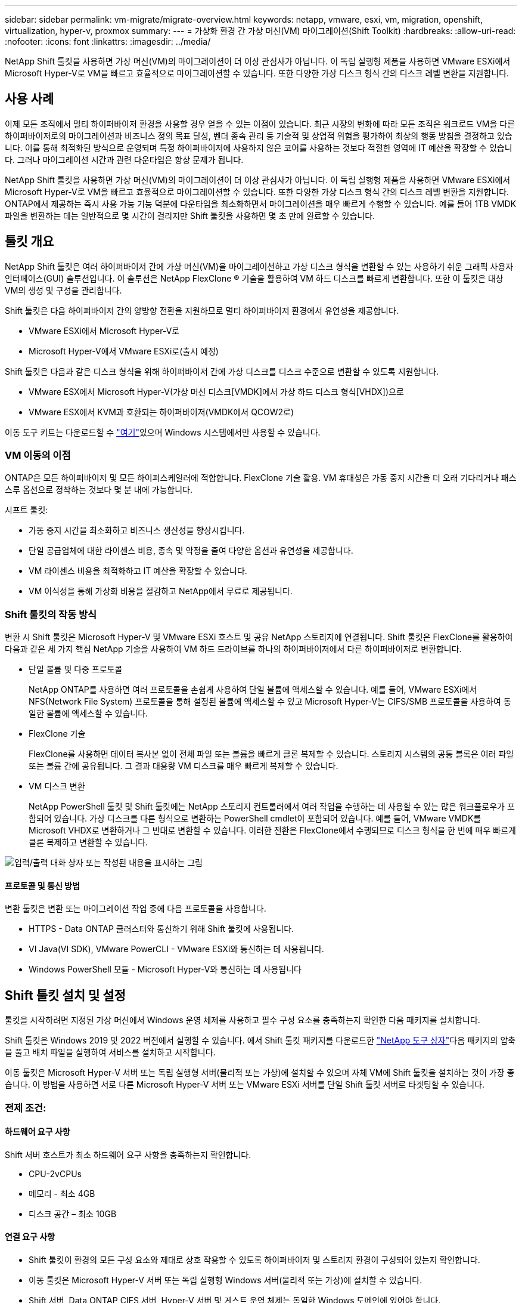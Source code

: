 ---
sidebar: sidebar 
permalink: vm-migrate/migrate-overview.html 
keywords: netapp, vmware, esxi, vm, migration, openshift, virtualization, hyper-v, proxmox 
summary:  
---
= 가상화 환경 간 가상 머신(VM) 마이그레이션(Shift Toolkit)
:hardbreaks:
:allow-uri-read: 
:nofooter: 
:icons: font
:linkattrs: 
:imagesdir: ../media/


[role="lead"]
NetApp Shift 툴킷을 사용하면 가상 머신(VM)의 마이그레이션이 더 이상 관심사가 아닙니다. 이 독립 실행형 제품을 사용하면 VMware ESXi에서 Microsoft Hyper-V로 VM을 빠르고 효율적으로 마이그레이션할 수 있습니다. 또한 다양한 가상 디스크 형식 간의 디스크 레벨 변환을 지원합니다.



== 사용 사례

이제 모든 조직에서 멀티 하이퍼바이저 환경을 사용할 경우 얻을 수 있는 이점이 있습니다. 최근 시장의 변화에 따라 모든 조직은 워크로드 VM을 다른 하이퍼바이저로의 마이그레이션과 비즈니스 정의 목표 달성, 벤더 종속 관리 등 기술적 및 상업적 위험을 평가하여 최상의 행동 방침을 결정하고 있습니다. 이를 통해 최적화된 방식으로 운영되며 특정 하이퍼바이저에 사용하지 않은 코어를 사용하는 것보다 적절한 영역에 IT 예산을 확장할 수 있습니다. 그러나 마이그레이션 시간과 관련 다운타임은 항상 문제가 됩니다.

NetApp Shift 툴킷을 사용하면 가상 머신(VM)의 마이그레이션이 더 이상 관심사가 아닙니다. 이 독립 실행형 제품을 사용하면 VMware ESXi에서 Microsoft Hyper-V로 VM을 빠르고 효율적으로 마이그레이션할 수 있습니다. 또한 다양한 가상 디스크 형식 간의 디스크 레벨 변환을 지원합니다. ONTAP에서 제공하는 즉시 사용 가능 기능 덕분에 다운타임을 최소화하면서 마이그레이션을 매우 빠르게 수행할 수 있습니다. 예를 들어 1TB VMDK 파일을 변환하는 데는 일반적으로 몇 시간이 걸리지만 Shift 툴킷을 사용하면 몇 초 만에 완료할 수 있습니다.



== 툴킷 개요

NetApp Shift 툴킷은 여러 하이퍼바이저 간에 가상 머신(VM)을 마이그레이션하고 가상 디스크 형식을 변환할 수 있는 사용하기 쉬운 그래픽 사용자 인터페이스(GUI) 솔루션입니다. 이 솔루션은 NetApp FlexClone ® 기술을 활용하여 VM 하드 디스크를 빠르게 변환합니다. 또한 이 툴킷은 대상 VM의 생성 및 구성을 관리합니다.

Shift 툴킷은 다음 하이퍼바이저 간의 양방향 전환을 지원하므로 멀티 하이퍼바이저 환경에서 유연성을 제공합니다.

* VMware ESXi에서 Microsoft Hyper-V로
* Microsoft Hyper-V에서 VMware ESXi로(출시 예정)


Shift 툴킷은 다음과 같은 디스크 형식을 위해 하이퍼바이저 간에 가상 디스크를 디스크 수준으로 변환할 수 있도록 지원합니다.

* VMware ESX에서 Microsoft Hyper-V(가상 머신 디스크[VMDK]에서 가상 하드 디스크 형식[VHDX])으로
* VMware ESX에서 KVM과 호환되는 하이퍼바이저(VMDK에서 QCOW2로)


이동 도구 키트는 다운로드할 수 link:https://mysupport.netapp.com/site/tools/tool-eula/netapp-shift-toolkit["여기"]있으며 Windows 시스템에서만 사용할 수 있습니다.



=== VM 이동의 이점

ONTAP은 모든 하이퍼바이저 및 모든 하이퍼스케일러에 적합합니다. FlexClone 기술 활용. VM 휴대성은 가동 중지 시간을 더 오래 기다리거나 패스스루 옵션으로 정착하는 것보다 몇 분 내에 가능합니다.

시프트 툴킷:

* 가동 중지 시간을 최소화하고 비즈니스 생산성을 향상시킵니다.
* 단일 공급업체에 대한 라이센스 비용, 종속 및 약정을 줄여 다양한 옵션과 유연성을 제공합니다.
* VM 라이센스 비용을 최적화하고 IT 예산을 확장할 수 있습니다.
* VM 이식성을 통해 가상화 비용을 절감하고 NetApp에서 무료로 제공됩니다.




=== Shift 툴킷의 작동 방식

변환 시 Shift 툴킷은 Microsoft Hyper-V 및 VMware ESXi 호스트 및 공유 NetApp 스토리지에 연결됩니다. Shift 툴킷은 FlexClone를 활용하여 다음과 같은 세 가지 핵심 NetApp 기술을 사용하여 VM 하드 드라이브를 하나의 하이퍼바이저에서 다른 하이퍼바이저로 변환합니다.

* 단일 볼륨 및 다중 프로토콜
+
NetApp ONTAP를 사용하면 여러 프로토콜을 손쉽게 사용하여 단일 볼륨에 액세스할 수 있습니다. 예를 들어, VMware ESXi에서 NFS(Network File System) 프로토콜을 통해 설정된 볼륨에 액세스할 수 있고 Microsoft Hyper-V는 CIFS/SMB 프로토콜을 사용하여 동일한 볼륨에 액세스할 수 있습니다.

* FlexClone 기술
+
FlexClone를 사용하면 데이터 복사본 없이 전체 파일 또는 볼륨을 빠르게 클론 복제할 수 있습니다. 스토리지 시스템의 공통 블록은 여러 파일 또는 볼륨 간에 공유됩니다. 그 결과 대용량 VM 디스크를 매우 빠르게 복제할 수 있습니다.

* VM 디스크 변환
+
NetApp PowerShell 툴킷 및 Shift 툴킷에는 NetApp 스토리지 컨트롤러에서 여러 작업을 수행하는 데 사용할 수 있는 많은 워크플로우가 포함되어 있습니다. 가상 디스크를 다른 형식으로 변환하는 PowerShell cmdlet이 포함되어 있습니다. 예를 들어, VMware VMDK를 Microsoft VHDX로 변환하거나 그 반대로 변환할 수 있습니다. 이러한 전환은 FlexClone에서 수행되므로 디스크 형식을 한 번에 매우 빠르게 클론 복제하고 변환할 수 있습니다.



image:shift-toolkit-image1.png["입력/출력 대화 상자 또는 작성된 내용을 표시하는 그림"]



==== 프로토콜 및 통신 방법

변환 툴킷은 변환 또는 마이그레이션 작업 중에 다음 프로토콜을 사용합니다.

* HTTPS - Data ONTAP 클러스터와 통신하기 위해 Shift 툴킷에 사용됩니다.
* VI Java(VI SDK), VMware PowerCLI - VMware ESXi와 통신하는 데 사용됩니다.
* Windows PowerShell 모듈 - Microsoft Hyper-V와 통신하는 데 사용됩니다




== Shift 툴킷 설치 및 설정

툴킷을 시작하려면 지정된 가상 머신에서 Windows 운영 체제를 사용하고 필수 구성 요소를 충족하는지 확인한 다음 패키지를 설치합니다.

Shift 툴킷은 Windows 2019 및 2022 버전에서 실행할 수 있습니다. 에서 Shift 툴킷 패키지를 다운로드한 link:https://mysupport.netapp.com/site/tools/tool-eula/netapp-shift-toolkit["NetApp 도구 상자"]다음 패키지의 압축을 풀고 배치 파일을 실행하여 서비스를 설치하고 시작합니다.

이동 툴킷은 Microsoft Hyper-V 서버 또는 독립 실행형 서버(물리적 또는 가상)에 설치할 수 있으며 자체 VM에 Shift 툴킷을 설치하는 것이 가장 좋습니다. 이 방법을 사용하면 서로 다른 Microsoft Hyper-V 서버 또는 VMware ESXi 서버를 단일 Shift 툴킷 서버로 타겟팅할 수 있습니다.



=== 전제 조건:



==== 하드웨어 요구 사항

Shift 서버 호스트가 최소 하드웨어 요구 사항을 충족하는지 확인합니다.

* CPU-2vCPUs
* 메모리 - 최소 4GB
* 디스크 공간 – 최소 10GB




==== 연결 요구 사항

* Shift 툴킷이 환경의 모든 구성 요소와 제대로 상호 작용할 수 있도록 하이퍼바이저 및 스토리지 환경이 구성되어 있는지 확인합니다.
* 이동 툴킷은 Microsoft Hyper-V 서버 또는 독립 실행형 Windows 서버(물리적 또는 가상)에 설치할 수 있습니다.
* Shift 서버, Data ONTAP CIFS 서버, Hyper-V 서버 및 게스트 운영 체제는 동일한 Windows 도메인에 있어야 합니다.
* VM 전환을 수행할 때 스토리지 가상 머신과 함께 사용할 수 있도록 CIFS 및 NFS에 대한 여러 LIF가 지원됩니다. Hyper-V 서버 및 ESXi 호스트는 이 LIF의 IP 주소로 SVM(Storage Virtual Machine)에 액세스합니다.
* CIFS 작업의 경우 Windows 도메인 컨트롤러와 NetApp 스토리지 컨트롤러의 시간 설정을 동기화해야 합니다.




=== 새 SVM 생성(권장)

Storage vMotion을 사용하여 마이그레이션하거나 변환할 VM을 새롭고 지정된 Data ONTAP SVM(스토리지 가상 머신)으로 이동합니다. 모범 사례로 VM에 대한 새 SVM을 구성하여 운영 SVM에서 VM을 전환하지 않도록 하는 것이 좋습니다. ONTAP CLI 또는 System Manager를 사용하여 새 SVM을 생성합니다.

NFS 및 SMB 프로토콜을 모두 허용하는 새로운 SVM을 프로비저닝하려면 이 단계에 link:https://mysupport.netapp.com/site/tools/tool-eula/netapp-shift-toolkit["링크"]따르십시오.

ESX를 Hyper-V로 변환할 경우 CIFS 공유의 정규화된 경로 이름(특히 컨트롤러의 CIFS qtree)을 대상 경로로 지정합니다.

참고: 운영 SVM을 전혀 수정하지 않고도 SVM이 Shift 툴킷 요구사항을 충족하도록 새로운 SVM을 생성하는 것이 좋습니다. 참고: 대상 경로는 소스 VM의 동일한 볼륨에 있어야 합니다. 참고: Shift 툴킷은 NAS 환경(NFS)에 상주하는 VM 변환만 지원합니다. SAN 환경(LUN)에 상주하는 VM의 변환은 지원하지 않습니다.



==== 지원되는 운영 체제

게스트 운영 체제용 지원되는 Windows 및 Linux 버전이 변환에 사용되고 Shift 툴킷이 ONTAP 버전을 지원하는지 확인하십시오.

* 지원되는 VM 게스트 운영 체제 *

VM 변환용 게스트 운영 체제로 지원되는 Windows 버전은 다음과 같습니다.

* Windows Server 2016
* Windows Server 2019
* Windows Server 2022 를 참조하십시오


VM 변환용 게스트 운영 체제로 지원되는 Linux 버전은 다음과 같습니다.

* Red Hat Enterprise Linux 6.7 이상
* Red Hat Enterprise Linux 7.2 이상
* Red Hat Enterprise Linux 8.x
* Red Hat Enterprise Linux 9.x
* Ubuntu 2018
* Ubuntu 2022
* Ubuntu 2024
* 데비안 10
* 데비안 11
* 데비안 12



NOTE: Red Hat Enterprise Linux 5용 CentOS Linux/RedHat은 지원되지 않습니다.

* 지원되는 ONTAP 버전 *

Shift 툴킷은 ONTAP 9.14.1 이상을 실행하는 플랫폼을 지원합니다.



=== 설치

. link:https://mysupport.netapp.com/site/tools/tool-eula/netapp-shift-toolkit["시프트 툴킷 패키지"]다운로드.
+
image:shift-toolkit-image2.png["입력/출력 대화 상자 또는 작성된 내용을 표시하는 그림"]

. 지정된 폴더에 패키지 압축을 풉니다.
+
image:shift-toolkit-image3.png["입력/출력 대화 상자 또는 작성된 내용을 표시하는 그림"]

. 설치 * 배치 파일을 클릭하여 Shift 툴킷 패키지를 실행합니다.
+
image:shift-toolkit-image4.png["입력/출력 대화 상자 또는 작성된 내용을 표시하는 그림"]

. 설치 프로그램이 설치 프로세스를 시작합니다. 명령 프롬프트가 열리고 MongoDB, Windows PowerShell 7, NetApp ONTAP PowerShell Toolkit, Windows PowerShell용 Hyper-V 모듈, vmware.PowerCLI 패키지 및 Java 등의 사전 요구 사항 설치가 시작됩니다.
+
image:shift-toolkit-image5.png["입력/출력 대화 상자 또는 작성된 내용을 표시하는 그림"]

. 그런 다음 대화형 프롬프트에서 CredSSP가 활성화됩니다. Y를 누르고 계속합니다.
+
image:shift-toolkit-image6.png["입력/출력 대화 상자 또는 작성된 내용을 표시하는 그림"]

. CredSSP를 활성화하면 설치 프로그램이 Java 패키지(qcow 변환에 필요)를 설치합니다.
+
image:shift-toolkit-image7.png["입력/출력 대화 상자 또는 작성된 내용을 표시하는 그림"]

. 완료되면 설치 프로그램이 Shift 툴킷 UI에 액세스하는 데 사용할 IP 주소를 입력하라는 메시지를 표시합니다.
+
image:shift-toolkit-image8.png["입력/출력 대화 상자 또는 작성된 내용을 표시하는 그림"]

. 완료되면 “Press any key to continue(계속하려면 아무 키나 누르십시오)”를 눌러 명령 프롬프트를 닫습니다.
+
image:shift-toolkit-image9.png["입력/출력 대화 상자 또는 작성된 내용을 표시하는 그림"]




NOTE: 설치는 8-10분 정도 소요될 수 있습니다.



=== GUI 사용



==== Shift 툴킷을 실행합니다

* 브라우저를 사용하여 를 입력하여 Shift 툴킷 UI에 `http://<IP address specified during installation>:3001` 액세스합니다.
* 사용자 이름: admin 암호: admin 과 같이 기본 자격 증명을 사용하여 UI에 액세스합니다



NOTE: "암호 변경" 옵션을 사용하여 관리자 자격 증명을 변경할 수 있습니다.

image:shift-toolkit-image10.png["입력/출력 대화 상자 또는 작성된 내용을 표시하는 그림"]

"Accept and Continue"를 클릭하여 법적 EULA에 동의

image:shift-toolkit-image11.png["입력/출력 대화 상자 또는 작성된 내용을 표시하는 그림"]



==== 시프트 툴킷 구성

소스 하이퍼바이저와 대상 하이퍼바이저 모두에 대한 스토리지 및 연결이 올바르게 구성되면 FlexClone 기능을 활용하여 가상 머신 VMDK를 적절한 형식으로 마이그레이션하거나 변환하는 작업을 자동화하도록 Shift 툴킷을 구성하기 시작합니다.



===== 사이트 추가

첫 번째 단계는 소스 vCenter를 검색하고 추가한 다음 타겟 Hyper-V 세부 정보(하이퍼바이저 및 스토리지 모두)를 Shift 툴킷에 추가하는 것입니다. 지원되는 브라우저에서 Shift 툴킷을 열고 기본 사용자 이름과 암호(admin/admin) 및 사이트 추가를 사용합니다.

image:shift-toolkit-image12.png["입력/출력 대화 상자 또는 작성된 내용을 표시하는 그림"]


NOTE: 검색 옵션을 사용하여 사이트를 추가할 수도 있습니다.

다음 플랫폼을 추가합니다.

* 출처 *

* 원본 사이트 세부 정보
+
** 사이트 이름 - 사이트의 이름을 입력합니다
** 하이퍼바이저 - VMware를 소스로 선택(미리 보기 중에 사용할 수 있는 옵션만 해당)
** 사이트 위치 – 기본 옵션을 선택합니다
** 커넥터 – 기본 선택 항목을 선택합니다
** 스토리지 유형 - 기본 옵션을 선택합니다




채워지면 계속 을 클릭합니다.

image:shift-toolkit-image13.png["입력/출력 대화 상자 또는 작성된 내용을 표시하는 그림"]

* 소스 vCenter
+
** Endpoint - vCenter 서버의 IP 주소 또는 FQDN을 입력합니다
** username - vCenter를 액세스하기 위한 사용자 이름입니다(UPN 형식: username@domain.com).
** vCenter Password – 리소스 인벤토리를 수행하기 위해 vCenter에 액세스하는 암호입니다.
** vCenter SSL 지문(선택 사항)




"자체 서명된 인증서 수락"을 선택하고 계속 을 클릭합니다.

image:shift-toolkit-image14.png["입력/출력 대화 상자 또는 작성된 내용을 표시하는 그림"]

* ONTAP 스토리지 시스템 자격 증명입니다


image:shift-toolkit-image15.png["입력/출력 대화 상자 또는 작성된 내용을 표시하는 그림"]

Shift 툴킷이 추가되면 자동 검색을 수행하고 관련 메타데이터 정보와 함께 VM을 표시합니다. 시프트 툴킷은 VM에서 사용하는 네트워크 및 포트그룹을 자동으로 검색하여 채웁니다.

image:shift-toolkit-image16.png["입력/출력 대화 상자 또는 작성된 내용을 표시하는 그림"]

특정 vCenter의 데이터를 보려면 대시보드로 이동하여 해당 사이트 이름에 대한 "View VM List"를 클릭합니다. 이 페이지에는 VM 속성과 함께 VM 인벤토리가 표시됩니다.

image:shift-toolkit-image17.png["입력/출력 대화 상자 또는 작성된 내용을 표시하는 그림"]


NOTE: VM 인벤토리는 24시간마다 새로 고쳐집니다.


NOTE: Shift 툴킷은 ESXi 버전 7.0 이상을 지원합니다

다음 단계는 대상 하이퍼바이저를 추가하는 것입니다.

* 목적지 *

image:shift-toolkit-image18.png["입력/출력 대화 상자 또는 작성된 내용을 표시하는 그림"]

* 대상 사이트 세부 정보
+
** 사이트 이름 - 사이트의 이름을 입력합니다
** 하이퍼바이저 - 대상으로 Hyper-V 또는 KVM을 선택합니다
** 사이트 위치 – 기본 옵션을 선택합니다
** 커넥터 – 기본 선택 항목을 선택합니다




채워지면 계속 을 클릭합니다.

image:shift-toolkit-image19.png["입력/출력 대화 상자 또는 작성된 내용을 표시하는 그림"]

하이퍼바이저 선택에 따라 필요한 세부 정보를 입력합니다.

* 대상 Hyper-V 세부 정보입니다
+
** Hyper-V 독립 실행형 또는 페일오버 클러스터 관리자 IP 주소 또는 FQDN
** username - Hyper-V에 액세스하기 위한 사용자 이름(UPN 형식: username@domain.com) 암호 – 리소스 인벤토리를 수행하기 위한 Hyper-V에 액세스하는 암호입니다.




image:shift-toolkit-image20.png["입력/출력 대화 상자 또는 작성된 내용을 표시하는 그림"]

완료되면 계속 을 클릭합니다


NOTE: Shift 도구 키트는 현재 릴리스에서 System Center와 직접 통신하지 않습니다.


NOTE: 현재 릴리즈에서는 Hyper-V에서만 종단간 가상 머신 마이그레이션이 지원됩니다.


NOTE: 현재 릴리즈에서는 KVM이 타겟인 경우 VMDK에서 qcow2로 변환하는 것이 유일하게 지원되는 워크플로우입니다. 따라서 드롭다운에서 KVM을 선택하면 하이퍼바이저 세부 정보가 필요하지 않습니다. qcow2 디스크는 KVM 버전에서 가상 시스템을 프로비저닝하는 데 사용할 수 있습니다.

* ONTAP 스토리지 시스템 *

image:shift-toolkit-image21.png["입력/출력 대화 상자 또는 작성된 내용을 표시하는 그림"]


NOTE: 소스 및 대상 스토리지 시스템은 볼륨 레벨에서 수행되는 디스크 형식 변환과 같아야 합니다.

image:shift-toolkit-image22.png["입력/출력 대화 상자 또는 작성된 내용을 표시하는 그림"]

다음 단계는 필요한 VM을 마이그레이션 그룹에 리소스 그룹으로 그룹화하는 것입니다.



==== 리소스 그룹

플랫폼이 추가되면 마이그레이션하거나 변환할 VM을 리소스 그룹으로 그룹화합니다. 시프트 툴킷 리소스 그룹을 사용하면 복구 시 실행할 수 있는 선택적 애플리케이션 유효성 검사뿐만 아니라 부팅 순서, 부팅 지연 및 선택적 애플리케이션 유효성 검사를 포함하는 논리 그룹으로 종속 VM 세트를 그룹화할 수 있습니다.

자원 그룹 작성을 시작하려면 “새 자원 그룹 작성” 메뉴 항목을 클릭합니다.

. 리소스 그룹에 액세스하려면 "새 리소스 그룹 만들기"를 클릭합니다.
+
image:shift-toolkit-image23.png["입력/출력 대화 상자 또는 작성된 내용을 표시하는 그림"]

. “New resource group(새 리소스 그룹)”의 드롭다운에서 Source site(소스 사이트)를 선택하고 “Create(생성)”를 클릭합니다.
. 자원 그룹 세부 정보를 제공하고 워크플로를 선택합니다. 워크플로는 두 가지 옵션을 제공합니다
+
.. 클론 기반 마이그레이션 – VM을 소스 하이퍼바이저에서 대상 하이퍼바이저로 종단간 마이그레이션을 수행합니다.
.. 클론 기반 변환 – 디스크 형식을 선택한 하이퍼바이저 유형으로 변환합니다.
+
image:shift-toolkit-image24.png["입력/출력 대화 상자 또는 작성된 내용을 표시하는 그림"]



. "Continue(계속)"를 클릭합니다.
. 검색 옵션을 사용하여 적절한 VM을 선택합니다. 기본 필터 옵션은 "Datastore"입니다.
+

NOTE: 변환하기 전에 VM을 새로 생성한 ONTAP SVM의 지정된 데이터 저장소로 변환하거나 마이그레이션할 수 있습니다. 이렇게 하면 운영 NFS 데이터 저장소를 격리하고 지정된 데이터 저장소를 사용하여 가상 머신을 스테이징할 수 있습니다.

+
image:shift-toolkit-image25.png["입력/출력 대화 상자 또는 작성된 내용을 표시하는 그림"]

. "Destination Site(대상 사이트)", Destination Hyper-V entry(대상 Hyper-V 항목), Datastore to Qtree mapping(데이터스토어-Qtree 매핑)을 선택하여 마이그레이션 세부 정보를 업데이트합니다.
+
image:shift-toolkit-image26.png["입력/출력 대화 상자 또는 작성된 내용을 표시하는 그림"]

+

NOTE: VM을 ESX에서 Hyper-V로 변환할 때 대상 경로(변환된 VM이 저장되는 위치)가 qtree로 설정되었는지 확인합니다. 대상 경로를 적절한 qtree로 설정합니다.

. 선택한 모든 VM에 대해 부팅 순서 및 부팅 지연(초)을 선택합니다. 각 가상 컴퓨터를 선택하고 우선 순위를 설정하여 전원 켜기 순서를 설정합니다. 모든 가상 머신의 기본값은 3입니다.
+
옵션은 다음과 같습니다.

+
1 – 전원을 켤 첫 번째 가상 머신 3 – 기본값 5 – 전원을 켤 마지막 가상 머신

+
image:shift-toolkit-image27.png["입력/출력 대화 상자 또는 작성된 내용을 표시하는 그림"]

. "Create Resource Group"을 클릭합니다.
+
image:shift-toolkit-image28.png["입력/출력 대화 상자 또는 작성된 내용을 표시하는 그림"]





===== 청사진

가상 머신을 마이그레이션하거나 변환하려면 계획이 필요합니다. 드롭다운에서 소스 및 대상 하이퍼바이저 플랫폼을 선택하고 이 청사진에 포함할 리소스 그룹을 선택하고 애플리케이션 전원을 켜야 하는 방법(예: 도메인 컨트롤러, 계층 1, 계층 2 등)의 그룹화를 선택합니다. 이를 마이그레이션 계획이라고도 합니다. 청사진을 정의하려면 "Blueprints" 탭으로 이동하고 "Create New Blueprint"를 클릭하십시오.

청사진 작성을 시작하려면 "Create New Blueprint"를 클릭하십시오.

. Blueprints에 액세스하여 "Create New Blueprint"를 클릭하십시오.
+
image:shift-toolkit-image29.png["입력/출력 대화 상자 또는 작성된 내용을 표시하는 그림"]

. "New Blueprint"에서 계획 이름을 제공하고 소스 사이트, 관련 vCenter, 대상 사이트 및 관련 Hyper-V 하이퍼바이저를 선택하여 필요한 호스트 매핑을 추가합니다.
. 매핑이 완료되면 클러스터 및 호스트 매핑을 선택합니다.
+
image:shift-toolkit-image30.png["입력/출력 대화 상자 또는 작성된 내용을 표시하는 그림"]

. Resource Group Details를 선택하고 "Continue"를 클릭합니다.
+
image:shift-toolkit-image31.png["입력/출력 대화 상자 또는 작성된 내용을 표시하는 그림"]

. 리소스 그룹에 대한 실행 순서를 설정합니다. 이 옵션을 사용하면 여러 리소스 그룹이 있을 때 작업 순서를 선택할 수 있습니다.
. 완료되면 적절한 가상 스위치에 대한 네트워크 매핑 을 선택합니다. 가상 스위치는 이미 Hyper-V 내에서 프로비저닝되어야 합니다
+

NOTE: 가상 스위치 유형 "External"은 네트워크를 선택할 때 지원되는 유일한 옵션입니다.

+

NOTE: GUI에서 네트워크 매핑을 사용할 수 있지만 Shift 툴킷은 현재 릴리스에서 IP 주소 할당을 수행하지 않습니다. 하지만 다음 릴리스에서는 "IP 유지"가 옵션이 될 것입니다. 현재 릴리즈에서는 "네트워크 구성 안 함"이 기본 선택 항목입니다. 디스크가 변환되고 가상 머신이 Hyper-V 측에서 구입되면 VM 웨어 측의 관련 포트 그룹 및 VLAN과 일치하도록 네트워크 스위치를 수동으로 할당합니다.

+
image:shift-toolkit-image32.png["입력/출력 대화 상자 또는 작성된 내용을 표시하는 그림"]

. 선택한 VM에 따라 스토리지 매핑이 자동으로 선택됩니다. 참고: SMB 공유에서 가상 머신을 생성하고 전원을 켤 수 있도록 먼저 qtree를 프로비저닝하고 필요한 권한을 할당해야 합니다.
. VM 세부 정보 아래에서 각 OS 유형에 대한 서비스 계정 세부 정보를 제공합니다. 가상 머신에 접속하여 VMware 툴 제거 및 IP 구성 세부 정보 백업에 필요한 특정 스크립트를 생성하고 실행하는 데 사용됩니다.
+
image:shift-toolkit-image33.png["입력/출력 대화 상자 또는 작성된 내용을 표시하는 그림"]

. 다시 VM 세부 정보에서 IP 구성 옵션을 선택합니다. 이 릴리즈에서는 IP 주소 할당을 지원하지 않으므로 "구성 안 함"이 기본적으로 선택됩니다.
. 다음 단계는 VM 구성입니다.
+
** 선택적으로 VM CPU/RAM 매개 변수의 크기를 조정할 수 있으며, 이는 크기 조정 시 매우 유용합니다.
** 부팅 순서 재정의: 리소스 그룹에서 선택한 모든 VM에 대한 부팅 순서 및 부팅 지연(초)도 수정합니다. 이 옵션은 리소스 그룹 부팅 순서 선택 중에 선택한 항목으로부터 변경이 필요한 경우 부팅 순서를 수정하는 추가 옵션입니다. 기본적으로 리소스 그룹 선택 중에 선택한 부팅 순서가 사용되지만 이 단계에서는 수정할 수 있습니다. * 전원 켜기: 워크플로우가 가상 머신의 전원을 켜지 않을 경우 이 옵션을 선택 취소합니다. 기본 옵션은 On으로 설정되어 있으며, 이는 VM의 전원이 켜진다는 것을 의미합니다.
** VMware 툴 제거: Shift 툴킷은 변환 전에 VMware 툴을 제거합니다. 이 옵션은 기본적으로 선택되어 있습니다.
** 생성: Shift 툴킷은 다음 경험 규칙을 사용하며 기본적으로 적절한 one-gen1> BIOS 및 Gen2> EFI가 사용됩니다. 이 옵션을 선택할 수 없습니다.
** MAC 유지: 각 VM의 MAC 주소를 유지하면 MAC에 의존하는 애플리케이션의 라이센스 문제를 해결할 수 있습니다. 이 릴리스에서는 네트워크를 수정할 수 없으므로 이 옵션을 사용할 수 없습니다.
** 서비스 계정 재정의: 이 옵션을 사용하면 글로벌 계정을 사용할 수 없는 경우 별도의 서비스 계정을 지정할 수 있습니다.
+
image:shift-toolkit-image34.png["입력/출력 대화 상자 또는 작성된 내용을 표시하는 그림"]



. "Create Blueprint"를 클릭하십시오.




==== 마이그레이션

청사진이 생성되면 "migrate" 옵션을 사용할 수 있습니다. 마이그레이션 옵션 중에 시프트 툴킷은 일련의 단계를 수행하여 디스크 형식을 변환하고 청사진에 정의된 대로 변환된 디스크를 사용하여 Hyper-V 호스트에 가상 머신을 생성합니다. 수행된 상위 단계는 다음과 같습니다.

* 소스에서 Blueprint용 VM 스냅샷 트리거
* 볼륨 스냅샷을 트리거합니다
* 네트워크 구성을 클론 생성하고 모든 VM에 대한 VMware Tools를 제거하여 VM을 준비합니다
+
** OS 유형에 따라 필요한 Hyper-V 드라이버가 <optional>에 추가됩니다





NOTE: 자세한 내용은 RHEL VM을 Hyper-V로 마이그레이션한 후 시스템을 dracut에 장착하는 것을 참조하십시오

* 보호 그룹 - 소스에서 VM의 전원을 끕니다
* 청사진의 모든 VM에 대한 기존 스냅샷을 삭제합니다
* 모든 VM에 대해 VMDK를 VHDX 형식으로 클론 복제 및 변환합니다
* 보호 그룹 – 타겟에서 VM의 전원을 켭니다


Blueprint에 있는 그대로 지정된 구성으로 마이그레이션 워크플로우를 트리거하려면 Migrate를 클릭합니다.

image:shift-toolkit-image35.png["입력/출력 대화 상자 또는 작성된 내용을 표시하는 그림"]

트리거되면 준비 단계가 시작되고 전환 프로세스가 위에서 언급한 단계를 거칩니다.


NOTE: 동일한 ESXi 소스에서 동일한 Hyper-V 대상으로 병렬로 트리거되는 변환은 10개 이하여야 합니다

image:shift-toolkit-image36.png["입력/출력 대화 상자 또는 작성된 내용을 표시하는 그림"]

VMDK를 VHDX로 변환하면 몇 초 이내에 이 접근 방식을 추가 비용으로 사용할 수 있는 모든 옵션 중 가장 빠른 속도를 얻을 수 있습니다. 또한 마이그레이션 중에 VM 가동 중지 시간을 줄이는 데 도움이 됩니다.

image:shift-toolkit-image37.png["입력/출력 대화 상자 또는 작성된 내용을 표시하는 그림"]

작업이 완료되면 청사진 상태가 "마이그레이션 완료"로 변경됩니다.

image:shift-toolkit-image38.png["입력/출력 대화 상자 또는 작성된 내용을 표시하는 그림"]

마이그레이션이 완료된 후에는 Hyper-V 측에서 VM을 검증할 시간입니다. 아래 스크린샷은 청사진 생성 중에 지정된 Hyper-V 호스트에서 실행 중인 VM을 보여 줍니다.

image:shift-toolkit-image39.png["입력/출력 대화 상자 또는 작성된 내용을 표시하는 그림"]


NOTE: 변환 후 OS 디스크를 제외한 모든 VM 디스크가 오프라인 상태가 됩니다. 이는 VMware VM에서 NewDiskPolicy 매개 변수가 기본적으로 오프라인 상태로 설정되기 때문입니다.



==== 변환

클론 기반 변환 옵션을 사용하면 다음과 같은 디스크 형식에 대해 하이퍼바이저 간에 가상 디스크를 간단히 변환할 수 있습니다.

* VMware ESX에서 Microsoft Hyper-V로(VMDK에서 VHDX로)
* VMware ESX에서 Red Hat KVM으로 전환(VMDK에서 QCOW2로 전환)




===== QCOW2 형식으로 변환합니다

NetApp Shift 툴킷을 사용하여 가상 디스크를 QCOW2 형식으로 변환하려면 다음 상위 단계를 따르십시오.

* Hyper-V 또는 KVM을 하이퍼바이저로 지정하여 대상 사이트 유형을 생성합니다. 참고: KVM에는 하이퍼바이저 세부 정보가 필요하지 않습니다.
+
image:shift-toolkit-image40.png["입력/출력 대화 상자 또는 작성된 내용을 표시하는 그림"]

* 디스크 변환이 필요한 VM이 있는 리소스 그룹을 생성합니다
+
image:shift-toolkit-image41.png["입력/출력 대화 상자 또는 작성된 내용을 표시하는 그림"]

+
image:shift-toolkit-image42.png["입력/출력 대화 상자 또는 작성된 내용을 표시하는 그림"]

* 청사진을 만들어 가상 디스크를 QCOW2 형식으로 변환합니다.
+
image:shift-toolkit-image43.png["입력/출력 대화 상자 또는 작성된 내용을 표시하는 그림"]

+
image:shift-toolkit-image44.png["입력/출력 대화 상자 또는 작성된 내용을 표시하는 그림"]

* VM에 필요한 다운타임이 발생하면 "Convert"를 선택합니다.
+
image:shift-toolkit-image45.png["입력/출력 대화 상자 또는 작성된 내용을 표시하는 그림"]

* 변환 작업은 VM 및 해당 디스크에 대해 각 작업을 실행하여 적절한 형식을 생성합니다.
+
image:shift-toolkit-image46.png["입력/출력 대화 상자 또는 작성된 내용을 표시하는 그림"]

+
image:shift-toolkit-image47.png["입력/출력 대화 상자 또는 작성된 내용을 표시하는 그림"]

* VM을 수동으로 생성하고 디스크를 VM에 연결하여 변환된 디스크를 사용합니다.
+
image:shift-toolkit-image48.png["입력/출력 대화 상자 또는 작성된 내용을 표시하는 그림"]




NOTE: 시프트 툴킷은 디스크 변환만 지원합니다. VM 변환은 지원하지 않습니다. VM에서 변환된 디스크를 사용하려면 VM을 수동으로 생성해야 하며 디스크를 VM에 연결해야 합니다.


NOTE: Shift 툴킷은 KVM 하이퍼바이저에서 VM 레벨의 변환을 지원하지 않습니다. 하지만 KVM 하이퍼바이저에서 사용하는 가상 디스크 형식인 QCOW2 디스크 형식으로의 디스크 변환을 지원합니다.



===== VHDX 형식으로 변환합니다

NetApp Shift 툴킷을 사용하여 가상 디스크를 VHDX 형식으로 변환하려면 다음 상위 단계를 따르십시오.

* Hyper-V 또는 KVM을 하이퍼바이저로 지정하여 대상 사이트 유형을 생성합니다.
+

NOTE: KVM에는 하이퍼바이저 세부 정보가 필요하지 않습니다.

+
image:shift-toolkit-image49.png["입력/출력 대화 상자 또는 작성된 내용을 표시하는 그림"]

* 디스크 변환이 필요한 VM이 있는 리소스 그룹을 생성합니다
+
image:shift-toolkit-image50.png["입력/출력 대화 상자 또는 작성된 내용을 표시하는 그림"]

* 가상 디스크를 VHDX 형식으로 변환하는 청사진을 생성합니다.
+
image:shift-toolkit-image51.png["입력/출력 대화 상자 또는 작성된 내용을 표시하는 그림"]

* VM에 필요한 다운타임이 발생하면 "Convert"를 선택합니다.
+
image:shift-toolkit-image52.png["입력/출력 대화 상자 또는 작성된 내용을 표시하는 그림"]

* 변환 작업은 VM 및 해당 디스크에 대해 각 작업을 실행하여 적절한 VHDX 형식을 생성합니다.
+
image:shift-toolkit-image53.png["입력/출력 대화 상자 또는 작성된 내용을 표시하는 그림"]

* VM을 수동으로 생성하고 디스크를 VM에 연결하여 변환된 디스크를 사용합니다.
+
image:shift-toolkit-image54.png["입력/출력 대화 상자 또는 작성된 내용을 표시하는 그림"]




NOTE: 변환된 VHDX 디스크를 VM에서 사용하려면 Hyper-V Manager 또는 PowerShell 명령을 통해 VM을 수동으로 생성해야 하며 디스크를 VM에 연결해야 합니다. 이와 함께 네트워크는 수동으로 매핑되어야 합니다.



==== 모니터링 및 대시보드

작업 모니터링을 사용하여 작업 상태를 모니터링합니다.

image:shift-toolkit-image55.png["입력/출력 대화 상자 또는 작성된 내용을 표시하는 그림"]

직관적인 UI를 사용하여 마이그레이션, 변환 및 청사진의 상태를 자신 있게 평가할 수 있습니다. 이를 통해 관리자는 마이그레이션되거나 변환된 VM 수와 함께 성공, 실패 또는 부분 실패한 계획을 신속하게 식별할 수 있습니다.

image:shift-toolkit-image56.png["입력/출력 대화 상자 또는 작성된 내용을 표시하는 그림"]



==== SAN 환경

Shift 툴킷의 핵심 요구 사항으로서 변환할 VM은 NAS 환경(ESX용 NFS)에 상주해야 합니다. SAN 환경(iSCSI, FC, FCoE, NVMeFC)에 상주하는 VM은 전환 전에 NAS 환경으로 마이그레이션해야 합니다.

image:shift-toolkit-image57.png["입력/출력 대화 상자 또는 작성된 내용을 표시하는 그림"]

위의 접근 방식은 VM이 SAN 데이터 저장소에 저장되는 일반적인 SAN 환경을 보여 줍니다. ESX에서 Hyper-V로 변환할 VM과 해당 디스크는 먼저 VMware vSphere Storage vMotion을 사용하여 NFS 데이터 저장소로 마이그레이션됩니다. 시프트 툴킷은 FlexClone를 사용하여 VM을 ESX에서 Hyper-V로 변환합니다. 변환된 VM(해당 디스크와 함께)은 CIFS 공유에 상주합니다. 변환된 VM(해당 디스크와 함께)은 Hyper-V Storage Live Migration을 사용하여 SAN 지원 CSV로 다시 마이그레이션됩니다.



== 결론

관리자는 NetApp Shift 툴킷을 사용하여 VM을 VMware에서 Hyper-V로 빠르고 원활하게 전환할 수 있습니다. 또한 여러 하이퍼바이저 간에 가상 디스크만 변환할 수도 있습니다. 따라서 Shift 툴킷을 사용하면 하나의 하이퍼바이저에서 다른 하이퍼바이저로 워크로드를 이동할 때마다 몇 시간의 노력을 줄일 수 있습니다. 이제 조직에서는 워크로드가 단일 하이퍼바이저에 연결되는지 걱정할 필요 없이 멀티 하이퍼바이저 환경을 호스팅할 수 있습니다. 이 기능을 사용하면 유연성이 향상되고 단일 공급업체에 대한 라이센스 비용, 종속 및 약정이 줄어듭니다.



== 다음 단계

Data ONTAP에서 Shift 툴킷 패키지를 다운로드하여 잠재력을 최대한 발휘하고 마이그레이션 또는 가상 머신이나 디스크 파일을 변환하여 마이그레이션을 간소화하고 간소화할 수 있습니다.

이 프로세스에 대해 자세히 알아보려면 자세한 단계별 안내를 따르세요.

.ESX에서 Hyper-V로의 복제 마이그레이션 감소
video::dc0d9627-0399-45d9-a843-b1d8010fff80[panopto,width=360]